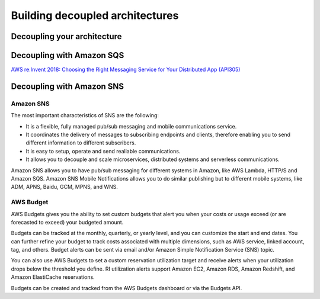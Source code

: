 Building decoupled architectures
################################

Decoupling your architecture
****************************

Decoupling with Amazon SQS
**************************

`AWS re:Invent 2018: Choosing the Right Messaging Service for Your Distributed App (API305) <https://www.youtube.com/watch?time_continue=2&v=4-JmX6MIDDI&feature=emb_logo>`_ 

Decoupling with Amazon SNS
**************************

Amazon SNS
==========

The most important characteristics of SNS are the following:

* It is a flexible, fully managed pub/sub messaging and mobile communications service.

* It coordinates the delivery of messages to subscribing endpoints and clients, therefore enabling you to send different information to different subscribers.

* It is easy to setup, operate and send realiable communications. 

* It allows you to decouple and scale microservices, distributed systems and serverless communications.

Amazon SNS allows you to have pub/sub messaging for different systems in Amazon, like AWS Lambda, HTTP/S and Amazon SQS. Amazon SNS Mobile Notifications allows you to do similar publishing but to different mobile systems, like ADM, APNS, Baidu, GCM, MPNS, and WNS.

AWS Budget
==========

AWS Budgets gives you the ability to set custom budgets that alert you when your costs or usage exceed (or are forecasted to exceed) your budgeted amount.

Budgets can be tracked at the monthly, quarterly, or yearly level, and you can customize the start and end dates. You can further refine your budget to track costs associated with multiple dimensions, such as AWS service, linked account, tag, and others. Budget alerts can be sent via email and/or Amazon Simple Notification Service (SNS) topic.

You can also use AWS Budgets to set a custom reservation utilization target and receive alerts when your utilization drops below the threshold you define. RI utilization alerts support Amazon EC2, Amazon RDS, Amazon Redshift, and Amazon ElastiCache reservations.

Budgets can be created and tracked from the AWS Budgets dashboard or via the Budgets API.
